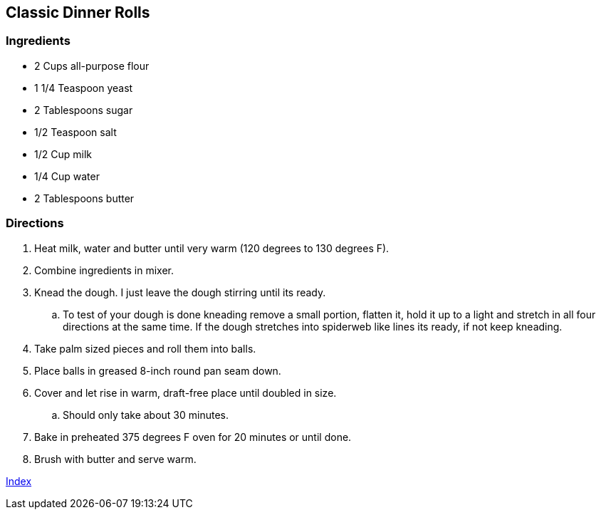 == Classic Dinner Rolls

=== Ingredients

* 2 Cups all-purpose flour
* 1 1/4 Teaspoon yeast
* 2 Tablespoons sugar
* 1/2 Teaspoon salt
* 1/2 Cup milk
* 1/4 Cup water
* 2 Tablespoons butter

=== Directions

. Heat milk, water and butter until very warm (120 degrees to 130 degrees F).
. Combine ingredients in mixer.
. Knead the dough. I just leave the dough stirring until its ready.
   .. To test of your dough is done kneading remove a small portion, flatten it, hold it up to a light and stretch in all four directions at the same time. If the dough stretches into spiderweb like lines its ready, if not keep kneading.
. Take palm sized pieces and roll them into balls.
. Place balls in greased 8-inch round pan seam down.
. Cover and let rise in warm, draft-free place until doubled in size.
   .. Should only take about 30 minutes.
. Bake in preheated 375 degrees F oven for 20 minutes or until done.
. Brush with butter and serve warm.

link:index.html[Index]